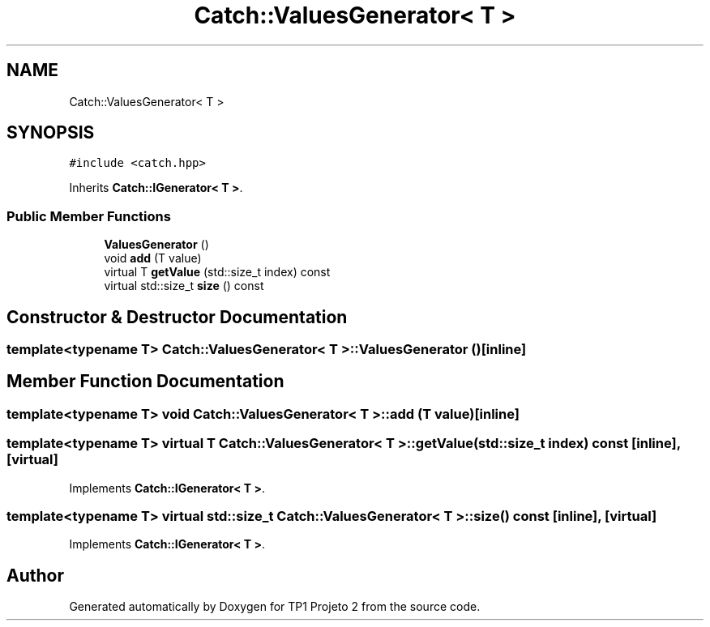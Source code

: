 .TH "Catch::ValuesGenerator< T >" 3 "Mon Jun 19 2017" "TP1 Projeto 2" \" -*- nroff -*-
.ad l
.nh
.SH NAME
Catch::ValuesGenerator< T >
.SH SYNOPSIS
.br
.PP
.PP
\fC#include <catch\&.hpp>\fP
.PP
Inherits \fBCatch::IGenerator< T >\fP\&.
.SS "Public Member Functions"

.in +1c
.ti -1c
.RI "\fBValuesGenerator\fP ()"
.br
.ti -1c
.RI "void \fBadd\fP (T value)"
.br
.ti -1c
.RI "virtual T \fBgetValue\fP (std::size_t index) const"
.br
.ti -1c
.RI "virtual std::size_t \fBsize\fP () const"
.br
.in -1c
.SH "Constructor & Destructor Documentation"
.PP 
.SS "template<typename T> \fBCatch::ValuesGenerator\fP< T >::\fBValuesGenerator\fP ()\fC [inline]\fP"

.SH "Member Function Documentation"
.PP 
.SS "template<typename T> void \fBCatch::ValuesGenerator\fP< T >::add (T value)\fC [inline]\fP"

.SS "template<typename T> virtual T \fBCatch::ValuesGenerator\fP< T >::getValue (std::size_t index) const\fC [inline]\fP, \fC [virtual]\fP"

.PP
Implements \fBCatch::IGenerator< T >\fP\&.
.SS "template<typename T> virtual std::size_t \fBCatch::ValuesGenerator\fP< T >::size () const\fC [inline]\fP, \fC [virtual]\fP"

.PP
Implements \fBCatch::IGenerator< T >\fP\&.

.SH "Author"
.PP 
Generated automatically by Doxygen for TP1 Projeto 2 from the source code\&.

